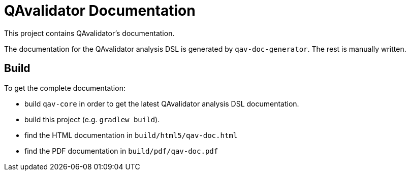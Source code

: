 = QAvalidator Documentation

This project contains QAvalidator's documentation.

The documentation for the QAvalidator analysis DSL is generated by `qav-doc-generator`.
The rest is manually written.

== Build

To get the complete documentation:

* build `qav-core` in order to get the latest QAvalidator analysis DSL documentation.
* build this project (e.g. `gradlew build`).
* find the HTML documentation in `build/html5/qav-doc.html`
* find the PDF documentation in `build/pdf/qav-doc.pdf`
